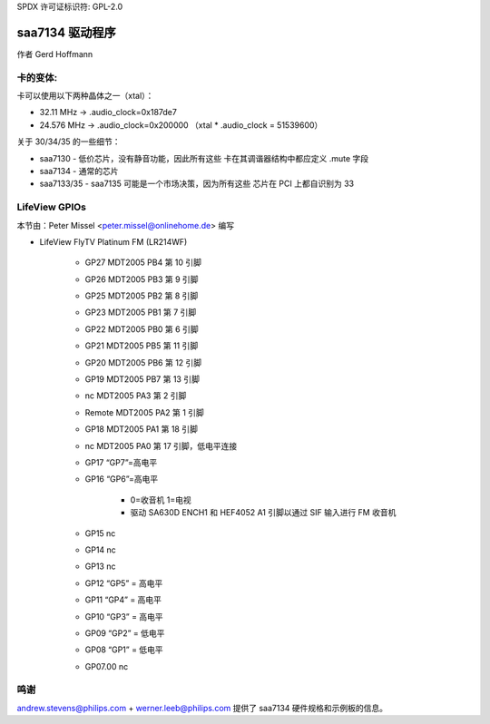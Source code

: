 SPDX 许可证标识符: GPL-2.0

saa7134 驱动程序
===============

作者 Gerd Hoffmann


卡的变体:
---------

卡可以使用以下两种晶体之一（xtal）：

- 32.11 MHz -> .audio_clock=0x187de7
- 24.576 MHz -> .audio_clock=0x200000 （xtal * .audio_clock = 51539600）

关于 30/34/35 的一些细节：

- saa7130 - 低价芯片，没有静音功能，因此所有这些
  卡在其调谐器结构中都应定义 .mute 字段
- saa7134 - 通常的芯片

- saa7133/35 - saa7135 可能是一个市场决策，因为所有这些
  芯片在 PCI 上都自识别为 33
LifeView GPIOs
--------------

本节由：Peter Missel <peter.missel@onlinehome.de> 编写

- LifeView FlyTV Platinum FM (LR214WF)

    - GP27    MDT2005 PB4 第 10 引脚
    - GP26    MDT2005 PB3 第 9 引脚
    - GP25    MDT2005 PB2 第 8 引脚
    - GP23    MDT2005 PB1 第 7 引脚
    - GP22    MDT2005 PB0 第 6 引脚
    - GP21    MDT2005 PB5 第 11 引脚
    - GP20    MDT2005 PB6 第 12 引脚
    - GP19    MDT2005 PB7 第 13 引脚
    - nc      MDT2005 PA3 第 2 引脚
    - Remote  MDT2005 PA2 第 1 引脚
    - GP18    MDT2005 PA1 第 18 引脚
    - nc      MDT2005 PA0 第 17 引脚，低电平连接
    - GP17    “GP7”=高电平
    - GP16    “GP6”=高电平

	- 0=收音机 1=电视
	- 驱动 SA630D ENCH1 和 HEF4052 A1 引脚以通过
	  SIF 输入进行 FM 收音机

    - GP15    nc
    - GP14    nc
    - GP13    nc
    - GP12    “GP5” = 高电平
    - GP11    “GP4” = 高电平
    - GP10    “GP3” = 高电平
    - GP09    “GP2” = 低电平
    - GP08    “GP1” = 低电平
    - GP07.00 nc

鸣谢
-------

andrew.stevens@philips.com + werner.leeb@philips.com 提供了
saa7134 硬件规格和示例板的信息。
